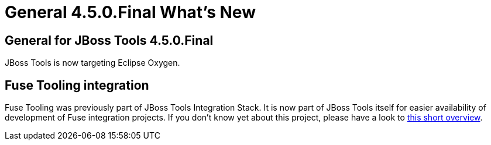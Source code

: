 = General 4.5.0.Final What's New
:page-layout: whatsnew
:page-component_id: general
:page-component_version: 4.5.0.Final
:page-product_id: jbt_core 
:page-product_version: 4.5.0.Final

== General for JBoss Tools 4.5.0.Final

JBoss Tools is now targeting Eclipse Oxygen.

== Fuse Tooling integration

Fuse Tooling was previously part of JBoss Tools Integration Stack. It is now part of JBoss Tools itself for easier availability of development of Fuse integration projects. If you don't know yet about this project, please have a look to https://tools.jboss.org/features/fusetools.html[this short overview].